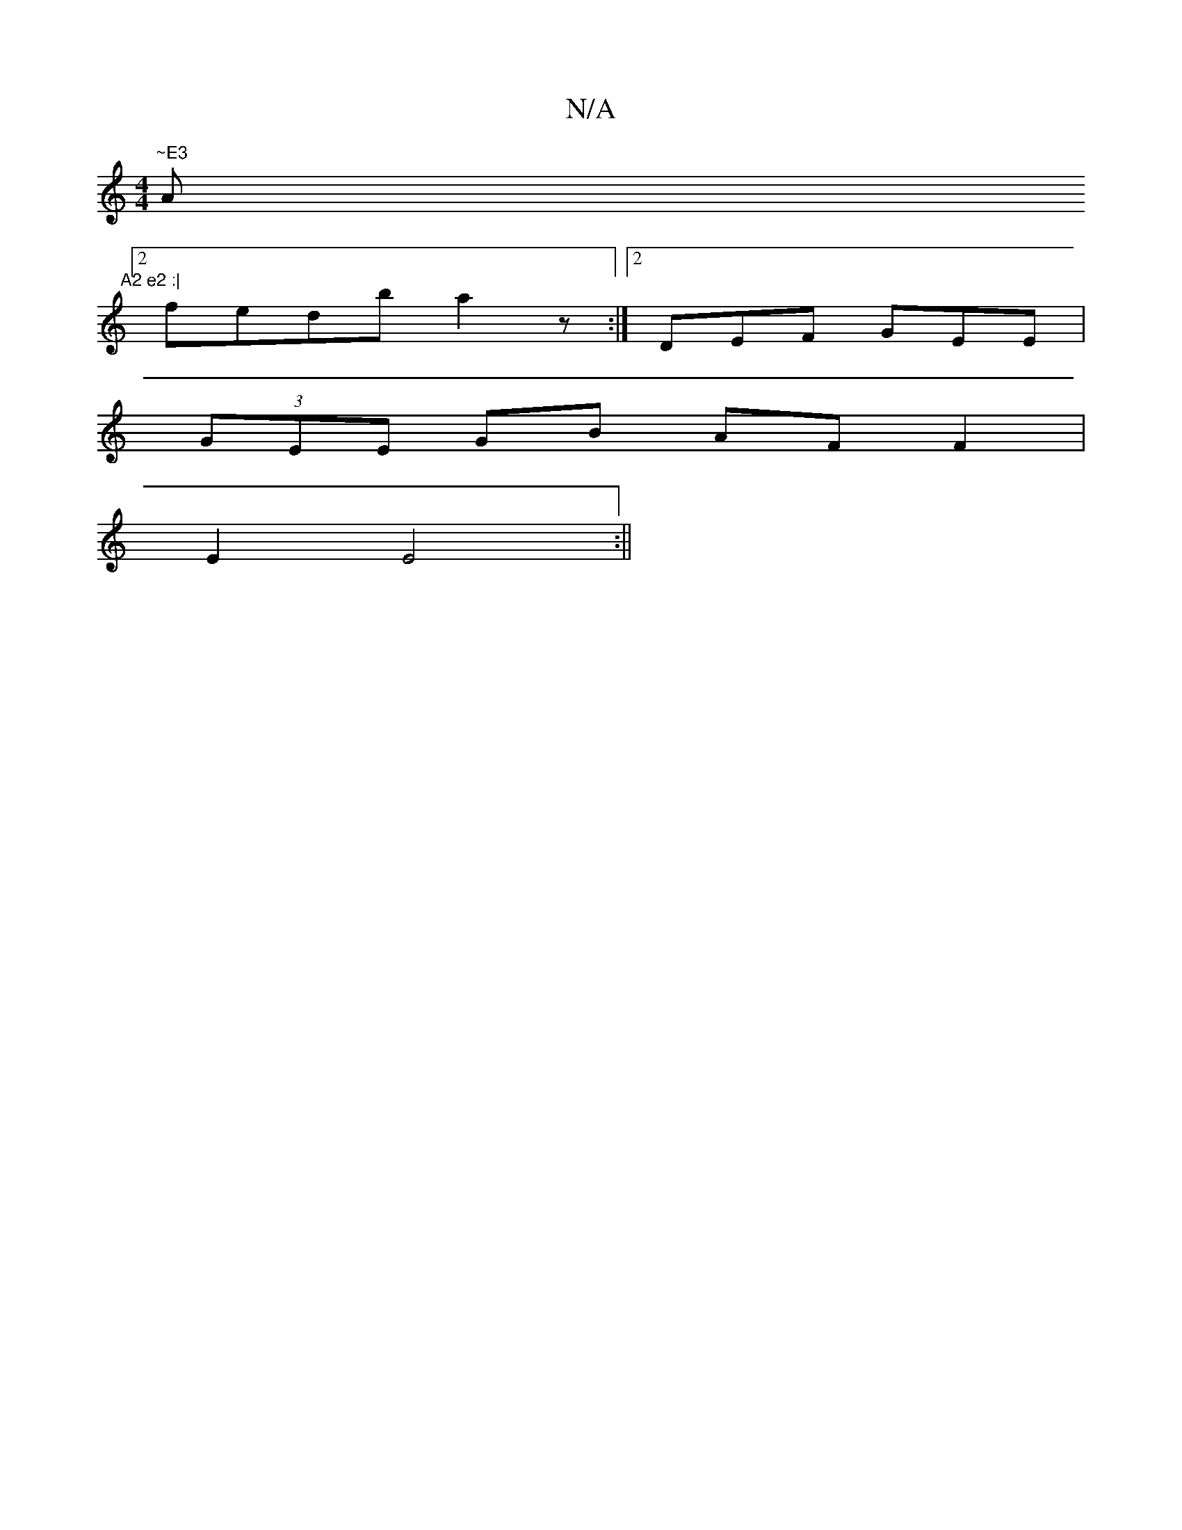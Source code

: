 X:1
T:N/A
M:4/4
R:N/A
K:Cmajor
"~E3 "A"A2 e2 :|
[2 fedb a2 z :|2 DEF GEE|
(3GEE GB AFF2 |
E2 E4 :||

|: ~f2af c2de |fdfe Bd^cd|
e2 e2 caec | dAAd cBcd | ecAB AFAF | A2 FG A2f2 |
d2AG D3E | F2A2 G2E2 |
D3 D D2 dc | BDBF G2 A2|
~e2dc